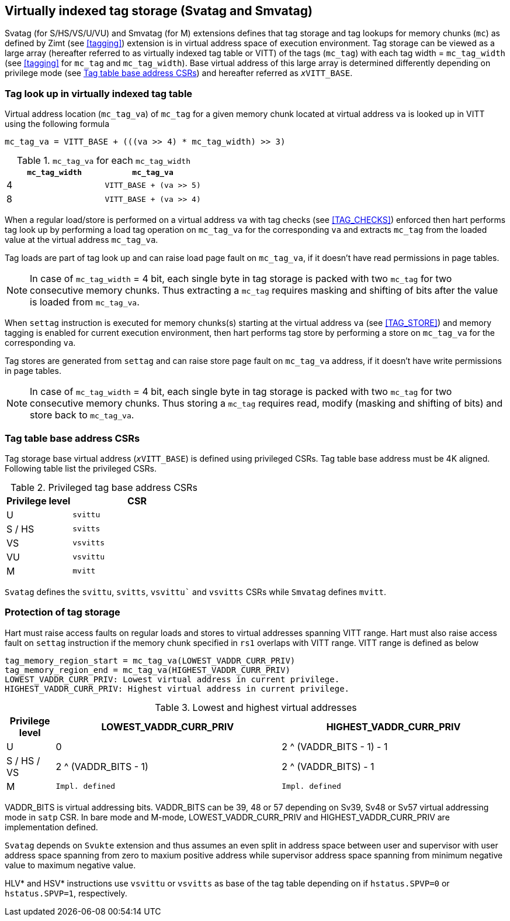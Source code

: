 [[virtualtag]]
== Virtually indexed tag storage (Svatag and Smvatag)

Svatag (for S/HS/VS/U/VU) and Smvatag (for M) extensions defines that tag
storage and tag lookups for memory chunks (`mc`) as defined by Zimt (see
<<tagging>>) extension is in virtual address space of execution environment.
Tag storage can be viewed as a large array (hereafter referred to as
virtually indexed tag table or VITT) of the tags (`mc_tag`) with each tag
width = `mc_tag_width` (see <<tagging>> for `mc_tag` and `mc_tag_width`).
Base virtual address of this large array is determined differently depending
on privilege mode (see <<VIRT_TAG_BASE_CSR>>) and hereafter referred as
`__x__VITT_BASE`.

[[VIRT_TAG_LOOKUP]]
=== Tag look up in virtually indexed tag table

Virtual address location (`mc_tag_va`) of `mc_tag` for a given memory chunk
located at virtual address `va` is looked up in VITT using the following
formula

  mc_tag_va = VITT_BASE + (((va >> 4) * mc_tag_width) >> 3)

.`mc_tag_va` for each `mc_tag_width`
[width=100%]
[%header, cols="^4,^4"]
|===
|`mc_tag_width` | `mc_tag_va`
|4              | `VITT_BASE + (va >> 5)`
|8              | `VITT_BASE + (va >> 4)`
|===

When a regular load/store is performed on a virtual address `va` with tag
checks (see <<TAG_CHECKS>>) enforced then hart performs tag look up by
performing a load tag operation on `mc_tag_va` for the corresponding `va` and
extracts `mc_tag` from the loaded value at the virtual address `mc_tag_va`.

Tag loads are part of tag look up and can raise load page fault on `mc_tag_va`,
if it doesn't have read permissions in page tables.

[NOTE]
====
In case of `mc_tag_width` = 4 bit, each single byte in tag storage is packed
with two `mc_tag` for two consecutive memory chunks. Thus extracting a `mc_tag`
requires masking and shifting of bits after the value is loaded from
`mc_tag_va`.
====

When `settag` instruction is executed for memory chunks(s) starting at the
virtual address `va` (see <<TAG_STORE>>) and memory tagging is enabled for
current execution environment, then hart performs tag store by performing
a store on `mc_tag_va` for the corresponding `va`.

Tag stores are generated from `settag` and can raise store page fault on
`mc_tag_va` address, if it doesn't have write permissions in page tables.

[NOTE]
====
In case of `mc_tag_width` = 4 bit, each single byte in tag storage is packed
with two `mc_tag` for two consecutive memory chunks. Thus storing a `mc_tag`
requires read, modify (masking and shifting of bits) and store back to
`mc_tag_va`.
====

[[VIRT_TAG_BASE_CSR]]
=== Tag table base address CSRs

Tag storage base virtual address (`__x__VITT_BASE`) is defined using privileged
CSRs. Tag table base address must be 4K aligned. Following table list the
privileged CSRs.

.Privileged tag base address CSRs
[width=100%]
[%header, cols="^2,^4"]
|===
|Privilege level | CSR
|  U             | `svittu`
|  S / HS        | `svitts`
|  VS            | `vsvitts`
|  VU            | `vsvittu`
|  M             | `mvitt`
|===

`Svatag` defines the `svittu`, `svitts`, `vsvittu`` and `vsvitts` CSRs while
`Smvatag` defines `mvitt`.

[[TAG_MEM_PROTECTION]]
=== Protection of tag storage

Hart must raise access faults on regular loads and stores to virtual addresses
spanning VITT range. Hart must also raise access fault on `settag` instruction
if the memory chunk specified in `rs1` overlaps with VITT range. VITT range is
defined as below

  tag_memory_region_start = mc_tag_va(LOWEST_VADDR_CURR_PRIV)
  tag_memory_region_end = mc_tag_va(HIGHEST_VADDR_CURR_PRIV)
  LOWEST_VADDR_CURR_PRIV: Lowest virtual address in current privilege.
  HIGHEST_VADDR_CURR_PRIV: Highest virtual address in current privilege.

.Lowest and highest virtual addresses
[width=100%]
[%header, cols="^3,^14,^14"]
|===
|Privilege level | LOWEST_VADDR_CURR_PRIV | HIGHEST_VADDR_CURR_PRIV
|  U             | 0                      | 2 ^ (VADDR_BITS - 1) - 1
|  S / HS / VS   | 2 ^ (VADDR_BITS - 1)   | 2 ^ (VADDR_BITS) - 1
|  M             | `Impl. defined`        | `Impl. defined`
|===

VADDR_BITS is virtual addressing bits. VADDR_BITS can be 39, 48 or 57
depending on Sv39, Sv48 or Sv57 virtual addressing mode in `satp` CSR.
In bare mode and M-mode, LOWEST_VADDR_CURR_PRIV and HIGHEST_VADDR_CURR_PRIV
are implementation defined.

`Svatag` depends on `Svukte` extension and thus assumes an even split in
address space between user and supervisor with user address space spanning
from zero to maxium positive address while supervisor address space spanning
from minimum negative value to maximum negative value.

HLV* and HSV* instructions use `vsvittu` or `vsvitts` as base of the tag table
depending on if `hstatus.SPVP=0` or `hstatus.SPVP=1`, respectively.
